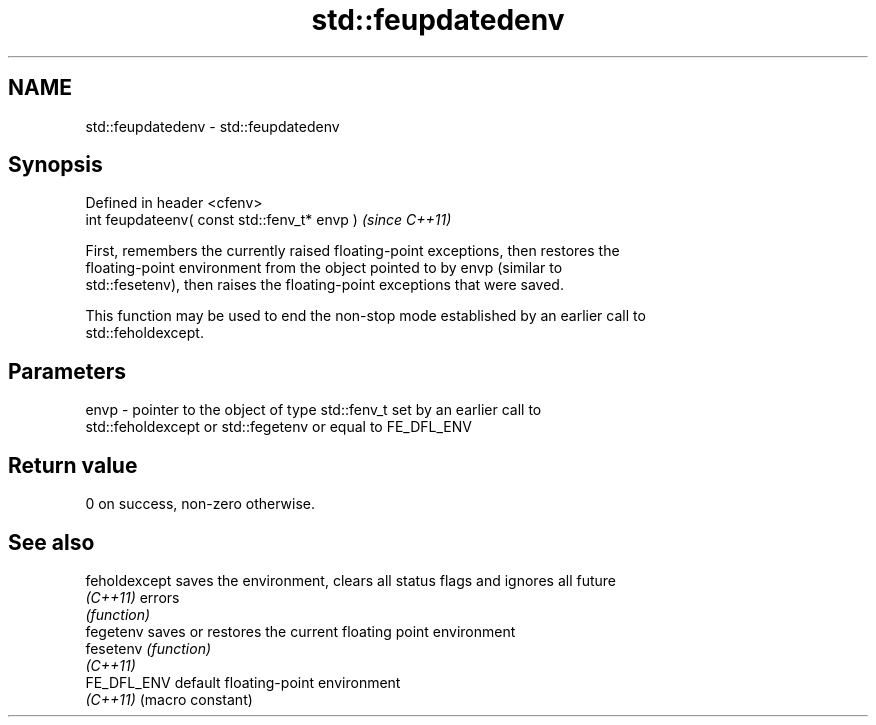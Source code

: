 .TH std::feupdatedenv 3 "Nov 25 2015" "2.0 | http://cppreference.com" "C++ Standard Libary"
.SH NAME
std::feupdatedenv \- std::feupdatedenv

.SH Synopsis
   Defined in header <cfenv>
   int feupdateenv( const std::fenv_t* envp )  \fI(since C++11)\fP

   First, remembers the currently raised floating-point exceptions, then restores the
   floating-point environment from the object pointed to by envp (similar to
   std::fesetenv), then raises the floating-point exceptions that were saved.

   This function may be used to end the non-stop mode established by an earlier call to
   std::feholdexcept.

.SH Parameters

   envp - pointer to the object of type std::fenv_t set by an earlier call to
          std::feholdexcept or std::fegetenv or equal to FE_DFL_ENV

.SH Return value

   0 on success, non-zero otherwise.

.SH See also

   feholdexcept saves the environment, clears all status flags and ignores all future
   \fI(C++11)\fP      errors
                \fI(function)\fP 
   fegetenv     saves or restores the current floating point environment
   fesetenv     \fI(function)\fP 
   \fI(C++11)\fP
   FE_DFL_ENV   default floating-point environment
   \fI(C++11)\fP      (macro constant) 
